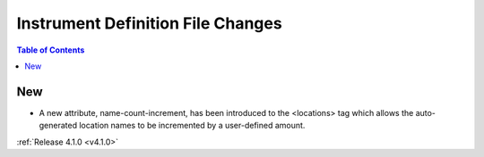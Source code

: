 ==================================
Instrument Definition File Changes
==================================

.. contents:: Table of Contents
   :local:

New
###

* A new attribute, name-count-increment, has been introduced to the <locations> tag which allows the auto-generated location names to be incremented by a user-defined amount.

:ref:`Release 4.1.0 <v4.1.0>`